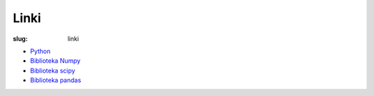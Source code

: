 Linki
=====

:slug: linki

* `Python <https://www.python.org/>`_
* `Biblioteka Numpy <http://docs.scipy.org/doc/numpy/>`_
* `Biblioteka scipy <http://docs.scipy.org/doc/scipy/reference/>`_
* `Biblioteka pandas <http://pandas.pydata.org/>`_
